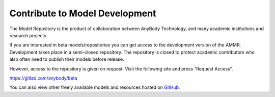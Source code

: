 Contribute to Model Development
-------------------------------

The Model Repository is the product of collaboration between AnyBody Technology,
and many academic institutions and research projects. 

If you are interested in beta models/repositories you can get access to the
development version of the AMMR. Development takes place in a semi-closed
repository. The repository is closed to protect academic contributors who also
often need to publish their models before release.

However, access to the repository is given on request. Visit the following site
and press “Request Access”.

https://gitlab.com/anybody/beta

You can also view other freely available models and resources hosted on `GitHub
<https://github.com/anybody>`__.

.. only:: draft

   .. rubric:: Release checklist

   # Update ``AMMR.version.any``.

      # Update with the new version numbers

      # Fill the ``ANYBODY_HASH_BODY``. The new value can be found in ``Main.HumanModel.Config.HashBodyModel``. 

   # Update any  AMS version number in ``Docs/conf.py`` (only used when building locally)

   # Create new version of AMMR on Zenodo (https://zenodo.org/record/3404750).
    
      # Click ``New version`` button

      # Fill the neccessary fields. Authors are those who contributed since last Release

      # Note the draft DOI which zenodo reserves

      # Save the draft but do **not** publish it. 

   # Clean up, and update ``Docs/changelog.rst``

      # Prof read and check that all changes are documented. 

      # Add Zenodo DOI url to the new release, and fill the date

   # Check that the docs can build, and that the tests pass. 

   # Merge the branch and add a git tag. 

   # Upload ammr zip file to Zenodo

     # Either use the AMMR zip file created by the AMS build. This  (it con or create a
       released zip file by running:

       .. code-block::
       
            cd Docs
            make release
            mv release.zip ammr-X.Y.Z.zip

       This creates a zip file with the built documentation. 
       
     # Edit the draft Zenodo release to upload a zip file with AMMR.  


   .. rubric:: To do list

   .. todolist::

